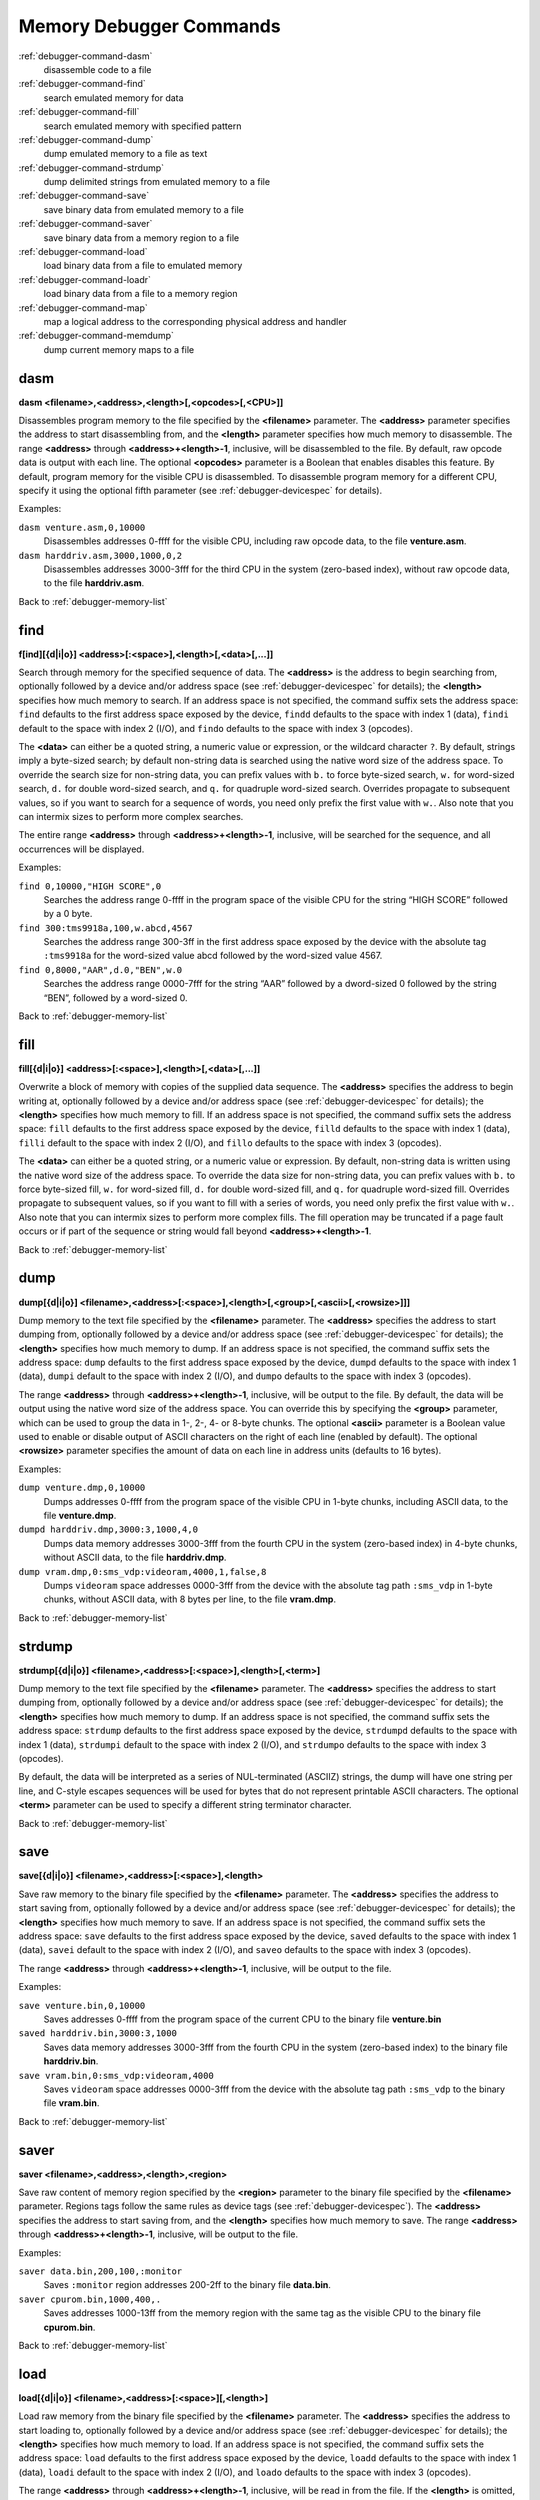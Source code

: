 .. _debugger-memory-list:

Memory Debugger Commands
========================

:ref:`debugger-command-dasm`
    disassemble code to a file
:ref:`debugger-command-find`
    search emulated memory for data
:ref:`debugger-command-fill`
    search emulated memory with specified pattern
:ref:`debugger-command-dump`
    dump emulated memory to a file as text
:ref:`debugger-command-strdump`
    dump delimited strings from emulated memory to a file
:ref:`debugger-command-save`
    save binary data from emulated memory to a file
:ref:`debugger-command-saver`
    save binary data from a memory region to a file
:ref:`debugger-command-load`
    load binary data from a file to emulated memory
:ref:`debugger-command-loadr`
    load binary data from a file to a memory region
:ref:`debugger-command-map`
    map a logical address to the corresponding physical address and
    handler
:ref:`debugger-command-memdump`
    dump current memory maps to a file


.. _debugger-command-dasm:

dasm
----

**dasm <filename>,<address>,<length>[,<opcodes>[,<CPU>]]**

Disassembles program memory to the file specified by the **<filename>**
parameter.  The **<address>** parameter specifies the address to start
disassembling from, and the **<length>** parameter specifies how much
memory to disassemble.  The range **<address>** through
**<address>+<length>-1**, inclusive, will be disassembled to the file.
By default, raw opcode data is output with each line.  The optional
**<opcodes>** parameter is a Boolean that enables disables this feature.
By default, program memory for the visible CPU is disassembled.  To
disassemble program memory for a different CPU, specify it using the
optional fifth parameter (see :ref:`debugger-devicespec` for details).

Examples:

``dasm venture.asm,0,10000``
    Disassembles addresses 0-ffff for the visible CPU, including raw
    opcode data, to the file **venture.asm**.
``dasm harddriv.asm,3000,1000,0,2``
    Disassembles addresses 3000-3fff for the third CPU in the system
    (zero-based index), without raw opcode data, to the file
    **harddriv.asm**.

Back to :ref:`debugger-memory-list`


.. _debugger-command-find:

find
----

**f[ind][{d|i|o}] <address>[:<space>],<length>[,<data>[,...]]**

Search through memory for the specified sequence of data.  The
**<address>** is the address to begin searching from, optionally
followed by a device and/or address space (see
:ref:`debugger-devicespec` for details); the **<length>** specifies
how much memory to search.    If an address space is not specified, the
command suffix sets the address space: ``find`` defaults to the first
address space exposed by the device, ``findd`` defaults to the space
with index 1 (data), ``findi`` default to the space with index 2 (I/O),
and ``findo`` defaults to the space with index 3 (opcodes).

The **<data>** can either be a quoted string, a numeric value or
expression, or the wildcard character ``?``.  By default, strings imply
a byte-sized search; by default non-string data is searched using the
native word size of the address space. To override the search size for
non-string data, you can prefix values with ``b.`` to force byte-sized
search, ``w.`` for word-sized search, ``d.`` for double word-sized
search, and ``q.`` for quadruple word-sized search.  Overrides propagate
to subsequent values, so if you want to search for a sequence of words,
you need only prefix the first value with ``w.``.  Also note that you
can intermix sizes to perform more complex searches.

The entire range **<address>** through **<address>+<length>-1**,
inclusive, will be searched for the sequence, and all occurrences will
be displayed.

Examples:

``find 0,10000,"HIGH SCORE",0``
    Searches the address range 0-ffff in the program space of the
    visible CPU for the string “HIGH SCORE” followed by a 0 byte.
``find 300:tms9918a,100,w.abcd,4567``
    Searches the address range 300-3ff in the first address space
    exposed by the device with the absolute tag ``:tms9918a`` for the
    word-sized value abcd followed by the word-sized value 4567.
``find 0,8000,"AAR",d.0,"BEN",w.0``
    Searches the address range 0000-7fff for the string “AAR” followed
    by a dword-sized 0 followed by the string “BEN”, followed by a
    word-sized 0.

Back to :ref:`debugger-memory-list`


.. _debugger-command-fill:

fill
----

**fill[{d|i|o}] <address>[:<space>],<length>[,<data>[,...]]**

Overwrite a block of memory with copies of the supplied data sequence.
The **<address>** specifies the address to begin writing at, optionally
followed by a device and/or address space (see
:ref:`debugger-devicespec` for details); the **<length>** specifies how
much memory to fill.  If an address space is not specified, the command
suffix sets the address space: ``fill`` defaults to the first
address space exposed by the device, ``filld`` defaults to the space
with index 1 (data), ``filli`` default to the space with index 2 (I/O),
and ``fillo`` defaults to the space with index 3 (opcodes).

The **<data>** can either be a quoted string, or a numeric value or
expression.  By default, non-string data is written using the native
word size of the address space. To override the data size for non-string
data, you can prefix values with ``b.`` to force byte-sized fill, ``w.``
for word-sized fill, ``d.`` for double word-sized fill, and ``q.`` for
quadruple word-sized fill. Overrides propagate to subsequent values, so
if you want to fill with a series of words, you need only prefix the
first value with ``w.``.   Also note that you can intermix sizes to
perform more complex fills.  The fill operation may be truncated if a
page fault occurs or if part of the sequence or string would fall beyond
**<address>+<length>-1**.

Back to :ref:`debugger-memory-list`


.. _debugger-command-dump:

dump
----

**dump[{d|i|o}] <filename>,<address>[:<space>],<length>[,<group>[,<ascii>[,<rowsize>]]]**

Dump memory to the text file specified by the **<filename>** parameter.
The **<address>** specifies the address to start dumping from,
optionally followed by a device and/or address space (see
:ref:`debugger-devicespec` for details); the **<length>** specifies how
much memory to dump.  If an address space is not specified, the command
suffix sets the address space: ``dump`` defaults to the first
address space exposed by the device, ``dumpd`` defaults to the space
with index 1 (data), ``dumpi`` default to the space with index 2 (I/O),
and ``dumpo`` defaults to the space with index 3 (opcodes).

The range **<address>** through **<address>+<length>-1**, inclusive,
will be output to the file.  By default, the data will be output using
the native word size of the address space.  You can override this by
specifying the **<group>** parameter, which can be used to group the
data in 1-, 2-, 4- or 8-byte chunks.  The optional **<ascii>** parameter
is a Boolean value used to enable or disable output of ASCII characters
on the right of each line (enabled by default).  The optional
**<rowsize>** parameter specifies the amount of data on each line in
address units (defaults to 16 bytes).

Examples:

``dump venture.dmp,0,10000``
    Dumps addresses 0-ffff from the program space of the visible CPU in
    1-byte chunks, including ASCII data, to the file **venture.dmp**.
``dumpd harddriv.dmp,3000:3,1000,4,0``
    Dumps data memory addresses 3000-3fff from the fourth CPU in the
    system (zero-based index) in 4-byte chunks, without ASCII data, to
    the file **harddriv.dmp**.
``dump vram.dmp,0:sms_vdp:videoram,4000,1,false,8``
    Dumps ``videoram`` space addresses 0000-3fff from the device with
    the absolute tag path ``:sms_vdp`` in 1-byte chunks, without ASCII
    data, with 8 bytes per line, to the file **vram.dmp**.

Back to :ref:`debugger-memory-list`


.. _debugger-command-strdump:

strdump
-------

**strdump[{d|i|o}] <filename>,<address>[:<space>],<length>[,<term>]**

Dump memory to the text file specified by the **<filename>** parameter.
The **<address>** specifies the address to start dumping from,
optionally followed by a device and/or address space (see
:ref:`debugger-devicespec` for details); the **<length>** specifies how
much memory to dump.  If an address space is not specified, the command
suffix sets the address space: ``strdump`` defaults to the first
address space exposed by the device, ``strdumpd`` defaults to the space
with index 1 (data), ``strdumpi`` default to the space with index 2
(I/O), and ``strdumpo`` defaults to the space with index 3 (opcodes).

By default, the data will be interpreted as a series of NUL-terminated
(ASCIIZ) strings, the dump will have one string per line, and C-style
escapes sequences will be used for bytes that do not represent printable
ASCII characters.  The optional **<term>** parameter can be used to
specify a different string terminator character.

Back to :ref:`debugger-memory-list`


.. _debugger-command-save:

save
----

**save[{d|i|o}] <filename>,<address>[:<space>],<length>**

Save raw memory to the binary file specified by the **<filename>**
parameter.  The **<address>** specifies the address to start saving
from, optionally followed by a device and/or address space (see
:ref:`debugger-devicespec` for details); the **<length>** specifies how
much memory to save.  If an address space is not specified, the command
suffix sets the address space: ``save`` defaults to the first address
space exposed by the device, ``saved`` defaults to the space with index
1 (data), ``savei`` default to the space with index 2 (I/O), and
``saveo`` defaults to the space with index 3 (opcodes).

The range **<address>** through **<address>+<length>-1**, inclusive,
will be output to the file.

Examples:

``save venture.bin,0,10000``
    Saves addresses 0-ffff from the program space of the current CPU to
    the binary file **venture.bin**
``saved harddriv.bin,3000:3,1000``
    Saves data memory addresses 3000-3fff from the fourth CPU in the
    system (zero-based index) to the binary file **harddriv.bin**.
``save vram.bin,0:sms_vdp:videoram,4000``
    Saves ``videoram`` space addresses 0000-3fff from the device with
    the absolute tag path ``:sms_vdp`` to the binary file **vram.bin**.

Back to :ref:`debugger-memory-list`


.. _debugger-command-saver:

saver
-----

**saver <filename>,<address>,<length>,<region>**

Save raw content of memory region specified by the **<region>**
parameter to the binary file specified by the **<filename>** parameter.
Regions tags follow the same rules as device tags (see
:ref:`debugger-devicespec`).  The **<address>** specifies the address to
start saving from, and the **<length>** specifies how much memory to
save.  The range **<address>** through **<address>+<length>-1**,
inclusive, will be output to the file.

Examples:

``saver data.bin,200,100,:monitor``
    Saves ``:monitor`` region addresses 200-2ff to the binary file
    **data.bin**.
``saver cpurom.bin,1000,400,.``
    Saves addresses 1000-13ff from the memory region with the same tag
    as the visible CPU to the binary file **cpurom.bin**.

Back to :ref:`debugger-memory-list`


.. _debugger-command-load:

load
----

**load[{d|i|o}] <filename>,<address>[:<space>][,<length>]**

Load raw memory from the binary file specified by the **<filename>**
parameter.  The **<address>** specifies the address to start loading to,
optionally followed by a device and/or address space (see
:ref:`debugger-devicespec` for details); the **<length>** specifies how
much memory to load.  If an address space is not specified, the command
suffix sets the address space: ``load`` defaults to the first address
space exposed by the device, ``loadd`` defaults to the space with index
1 (data), ``loadi`` default to the space with index 2 (I/O), and
``loado`` defaults to the space with index 3 (opcodes).

The range **<address>** through **<address>+<length>-1**, inclusive,
will be read in from the file.  If the **<length>** is omitted, if it is
zero, or if it is greater than the total length of the file, the entire
contents of the file will be loaded but no more.

Note that this has the same effect as writing to the address space from
a debugger memory view, or using the ``b@``, ``w@``, ``d@`` or ``q@``
memory accessors in debugger expressions.  Read-only memory will not be
overwritten, and writing to I/O addresses may have effects beyond
setting register values.

Examples:

``load venture.bin,0,10000``
    Loads addresses 0-ffff in the program space for the visible CPU from
    the binary file **venture.bin**.
``loadd harddriv.bin,3000,1000,3``
    Loads data memory addresses 3000-3fff in the program space for the
    fourth CPU in the system (zero-based index) from the binary file
    **harddriv.bin**.
``load vram.bin,0:sms_vdp:videoram``
    Loads the ``videoram`` space for the device with the absolute tag
    path ``:sms_vdp`` starting at address 0000 with the entire content
    of the binary file **vram.bin**.

Back to :ref:`debugger-memory-list`


.. _debugger-command-loadr:

loadr
-----

**loadr <filename>,<address>,<length>,<region>**

Load memory in the memory region specified by the **<region>** with raw
data from the binary file specified by the **<filename>** parameter.
Regions tags follow the same rules as device tags (see
:ref:`debugger-devicespec`).  The **<address>** specifies the address to
start loading to, and the
**<length>** specifies how much memory to load.  The range **<address>**
through **<address>+<length>-1**, inclusive, will be read in from the
file.  If the **<length>** is zero, or is greater than the total length
of the file, the entire contents of the file will be loaded but no more.

Examples:

``loadr data.bin,200,100,:monitor``
    Loads ``:monitor`` region addresses 200-2ff from the binary file
    **data.bin**.
``loadr cpurom.bin,1000,400,.``
    Loads addresses 1000-13ff in the memory region with the same tag as
    the visible CPU from the binary file **cpurom.bin**.

Back to :ref:`debugger-memory-list`


.. _debugger-command-map:

map
---

**map[{d|i|o}] <address>[:<space>]**

Map a logical memory address to the corresponding physical address, as
well as reporting  the handler name.  The address may optionally be
followed by a colon and device and/or address space (see
:ref:`debugger-devicespec` for details).  If an address space is not
specified, the command suffix sets the address space: ``map`` defaults
to the first address space exposed by the device, ``mapd`` defaults to
the space with index 1 (data), ``mapi`` default to the space with index
2 (I/O), and ``mapo`` defaults to the space with index 3 (opcodes).

Examples:

``map 152d0``
    Gives the physical address and handler name for logical address
    152d0 in program memory for the visible CPU.
``map 107:sms_vdp``
    Gives the physical address and handler name for logical address 107
    in the first address space for the device with the absolute tag path
    ``:sms_vdp``.

Back to :ref:`debugger-memory-list`


.. _debugger-command-memdump:

memdump
-------

**memdump [<filename>,[<device>]]**

Dumps the current memory maps to the file specified by **<filename>**,
or **memdump.log** if omitted.  If **<device>** is specified (see
:ref:`debugger-devicespec`), only memory maps for the part of the device
tree rooted at this device will be dumped.

Examples:

``memdump mylog.log``
    Dumps memory maps for all devices in the system to the file
    **mylog.log**.
``memdump``
    Dumps memory maps for all devices in the system to the file
    **memdump.log**.
``memdump audiomaps.log,audiopcb``
    Dumps memory maps for the device with the absolute tag path
    ``:audiopcb`` and all its child devices to the file
    **audiomaps.log**.
``memdump mylog.log,1``
    Dumps memory maps for the second CPU device in the system
    (zero-based index) and all its child devices to the file
    **mylog.log**.

Back to :ref:`debugger-memory-list`
